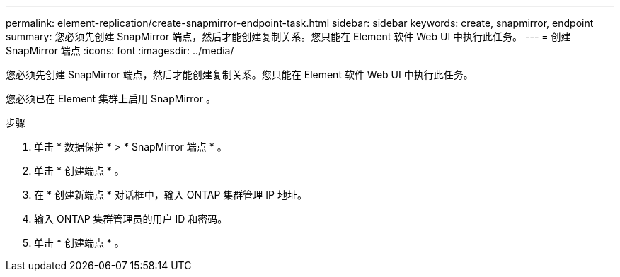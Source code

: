 ---
permalink: element-replication/create-snapmirror-endpoint-task.html 
sidebar: sidebar 
keywords: create, snapmirror, endpoint 
summary: 您必须先创建 SnapMirror 端点，然后才能创建复制关系。您只能在 Element 软件 Web UI 中执行此任务。 
---
= 创建 SnapMirror 端点
:icons: font
:imagesdir: ../media/


[role="lead"]
您必须先创建 SnapMirror 端点，然后才能创建复制关系。您只能在 Element 软件 Web UI 中执行此任务。

您必须已在 Element 集群上启用 SnapMirror 。

.步骤
. 单击 * 数据保护 * > * SnapMirror 端点 * 。
. 单击 * 创建端点 * 。
. 在 * 创建新端点 * 对话框中，输入 ONTAP 集群管理 IP 地址。
. 输入 ONTAP 集群管理员的用户 ID 和密码。
. 单击 * 创建端点 * 。

